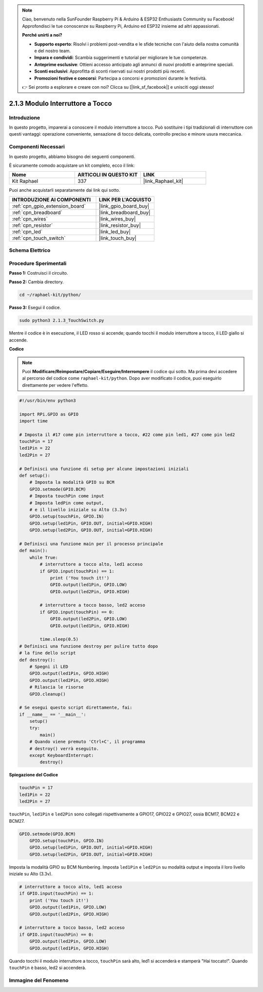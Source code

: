 .. note::

    Ciao, benvenuto nella SunFounder Raspberry Pi & Arduino & ESP32 Enthusiasts Community su Facebook! Approfondisci le tue conoscenze su Raspberry Pi, Arduino ed ESP32 insieme ad altri appassionati.

    **Perché unirti a noi?**

    - **Supporto esperto**: Risolvi i problemi post-vendita e le sfide tecniche con l'aiuto della nostra comunità e del nostro team.
    - **Impara e condividi**: Scambia suggerimenti e tutorial per migliorare le tue competenze.
    - **Anteprime esclusive**: Ottieni accesso anticipato agli annunci di nuovi prodotti e anteprime speciali.
    - **Sconti esclusivi**: Approfitta di sconti riservati sui nostri prodotti più recenti.
    - **Promozioni festive e concorsi**: Partecipa a concorsi e promozioni durante le festività.

    👉 Sei pronto a esplorare e creare con noi? Clicca su [|link_sf_facebook|] e unisciti oggi stesso!

.. _2.1.3_py:

2.1.3 Modulo Interruttore a Tocco
====================================

Introduzione
-------------------

In questo progetto, imparerai a conoscere il modulo interruttore a tocco. Può sostituire 
i tipi tradizionali di interruttore con questi vantaggi: operazione conveniente, sensazione 
di tocco delicata, controllo preciso e minore usura meccanica.


Componenti Necessari
------------------------------

In questo progetto, abbiamo bisogno dei seguenti componenti. 

.. image:: ../img/2.1.3component.png
    :width: 700
    :align: center

È sicuramente comodo acquistare un kit completo, ecco il link: 

.. list-table::
    :widths: 20 20 20
    :header-rows: 1

    *   - Nome	
        - ARTICOLI IN QUESTO KIT
        - LINK
    *   - Kit Raphael
        - 337
        - |link_Raphael_kit|

Puoi anche acquistarli separatamente dai link qui sotto.

.. list-table::
    :widths: 30 20
    :header-rows: 1

    *   - INTRODUZIONE AI COMPONENTI
        - LINK PER L'ACQUISTO

    *   - :ref:`cpn_gpio_extension_board`
        - |link_gpio_board_buy|
    *   - :ref:`cpn_breadboard`
        - |link_breadboard_buy|
    *   - :ref:`cpn_wires`
        - |link_wires_buy|
    *   - :ref:`cpn_resistor`
        - |link_resistor_buy|
    *   - :ref:`cpn_led`
        - |link_led_buy|
    *   - :ref:`cpn_touch_switch`
        - |link_touch_buy|

Schema Elettrico
-------------------

.. image:: ../img/2.1.3circuit.png
    :width: 500
    :align: center

Procedure Sperimentali
------------------------------

**Passo 1:** Costruisci il circuito.

.. image:: ../img/2.1.3fritzing.png
    :width: 700
    :align: center

**Passo 2:** Cambia directory.

.. raw:: html

   <run></run>

.. code-block::

    cd ~/raphael-kit/python/

**Passo 3:** Esegui il codice.

.. raw:: html

   <run></run>

.. code-block::

    sudo python3 2.1.3_TouchSwitch.py

Mentre il codice è in esecuzione, il LED rosso si accende; quando tocchi il modulo interruttore a tocco, il LED giallo si accende.

**Codice**

.. note::

    Puoi **Modificare/Reimpostare/Copiare/Eseguire/Interrompere** il codice qui sotto. Ma prima devi accedere al percorso del codice come ``raphael-kit/python``. Dopo aver modificato il codice, puoi eseguirlo direttamente per vedere l'effetto.


.. raw:: html

    <run></run>

.. code-block:: python

    #!/usr/bin/env python3

    import RPi.GPIO as GPIO
    import time

    # Imposta il #17 come pin interruttore a tocco, #22 come pin led1, #27 come pin led2
    touchPin = 17
    led1Pin = 22
    led2Pin = 27

    # Definisci una funzione di setup per alcune impostazioni iniziali
    def setup():
        # Imposta la modalità GPIO su BCM
        GPIO.setmode(GPIO.BCM)
        # Imposta touchPin come input
        # Imposta ledPin come output, 
        # e il livello iniziale su Alto (3.3v)
        GPIO.setup(touchPin, GPIO.IN)
        GPIO.setup(led1Pin, GPIO.OUT, initial=GPIO.HIGH)
        GPIO.setup(led2Pin, GPIO.OUT, initial=GPIO.HIGH)

    # Definisci una funzione main per il processo principale
    def main():
        while True:
            # interruttore a tocco alto, led1 acceso
            if GPIO.input(touchPin) == 1:
                print ('You touch it!')
                GPIO.output(led1Pin, GPIO.LOW)
                GPIO.output(led2Pin, GPIO.HIGH)

            # interruttore a tocco basso, led2 acceso
            if GPIO.input(touchPin) == 0:
                GPIO.output(led2Pin, GPIO.LOW)
                GPIO.output(led1Pin, GPIO.HIGH)

            time.sleep(0.5)
    # Definisci una funzione destroy per pulire tutto dopo
    # la fine dello script 
    def destroy():
        # Spegni il LED
        GPIO.output(led1Pin, GPIO.HIGH)
        GPIO.output(led2Pin, GPIO.HIGH)
        # Rilascia le risorse
        GPIO.cleanup()                     

    # Se esegui questo script direttamente, fai:
    if __name__ == '__main__':
        setup()
        try:
            main()
        # Quando viene premuto 'Ctrl+C', il programma 
        # destroy() verrà eseguito.
        except KeyboardInterrupt:
            destroy()	

**Spiegazione del Codice**

.. code-block:: python
    
    touchPin = 17
    led1Pin = 22
    led2Pin = 27

``touchPin``, ``led1Pin`` e ``led2Pin`` sono collegati rispettivamente a GPIO17, GPIO22 e GPIO27,
ossia BCM17, BCM22 e BCM27.

.. code-block:: python

    GPIO.setmode(GPIO.BCM)
	GPIO.setup(touchPin, GPIO.IN)
	GPIO.setup(led1Pin, GPIO.OUT, initial=GPIO.HIGH)
	GPIO.setup(led2Pin, GPIO.OUT, initial=GPIO.HIGH)

Imposta la modalità GPIO su BCM Numbering. Imposta ``led1Pin`` e ``led2Pin`` su modalità output 
e imposta il loro livello iniziale su Alto (3.3v).

.. code-block:: python

    # interruttore a tocco alto, led1 acceso
    if GPIO.input(touchPin) == 1:
        print ('You touch it!')
        GPIO.output(led1Pin, GPIO.LOW)
        GPIO.output(led2Pin, GPIO.HIGH)

    # interruttore a tocco basso, led2 acceso
    if GPIO.input(touchPin) == 0:
        GPIO.output(led2Pin, GPIO.LOW)
        GPIO.output(led1Pin, GPIO.HIGH)

Quando tocchi il modulo interruttore a tocco, ``touchPin`` sarà alto, led1 si accenderà e stamperà \"Hai toccato!\". Quando ``touchPin`` è basso, led2 si accenderà.


**Immagine del Fenomeno**
-------------------------------

.. image:: ../img/2.1.3touch_switch_module.JPG
    :width: 500
    :align: center
